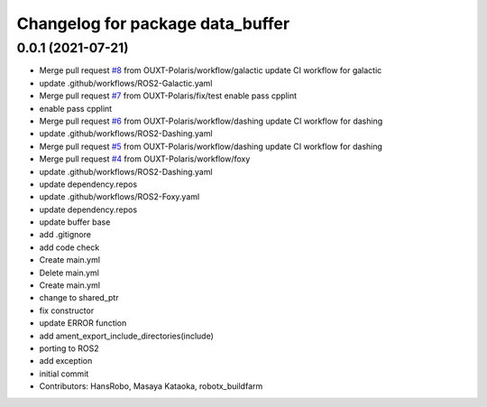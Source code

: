 ^^^^^^^^^^^^^^^^^^^^^^^^^^^^^^^^^
Changelog for package data_buffer
^^^^^^^^^^^^^^^^^^^^^^^^^^^^^^^^^

0.0.1 (2021-07-21)
------------------
* Merge pull request `#8 <https://github.com/OUXT-Polaris/data_buffer/issues/8>`_ from OUXT-Polaris/workflow/galactic
  update CI workflow for galactic
* update .github/workflows/ROS2-Galactic.yaml
* Merge pull request `#7 <https://github.com/OUXT-Polaris/data_buffer/issues/7>`_ from OUXT-Polaris/fix/test
  enable pass cpplint
* enable pass cpplint
* Merge pull request `#6 <https://github.com/OUXT-Polaris/data_buffer/issues/6>`_ from OUXT-Polaris/workflow/dashing
  update CI workflow for dashing
* update .github/workflows/ROS2-Dashing.yaml
* Merge pull request `#5 <https://github.com/OUXT-Polaris/data_buffer/issues/5>`_ from OUXT-Polaris/workflow/dashing
  update CI workflow for dashing
* Merge pull request `#4 <https://github.com/OUXT-Polaris/data_buffer/issues/4>`_ from OUXT-Polaris/workflow/foxy
* update .github/workflows/ROS2-Dashing.yaml
* update dependency.repos
* update .github/workflows/ROS2-Foxy.yaml
* update dependency.repos
* update buffer base
* add .gitignore
* add code check
* Create main.yml
* Delete main.yml
* Create main.yml
* change to shared_ptr
* fix constructor
* update ERROR function
* add ament_export_include_directories(include)
* porting to ROS2
* add exception
* initial commit
* Contributors: HansRobo, Masaya Kataoka, robotx_buildfarm
